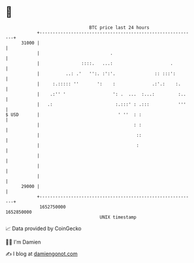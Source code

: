 * 👋

#+begin_example
                                   BTC price last 24 hours                    
               +------------------------------------------------------------+ 
         31000 |                                                            | 
               |                           .                                | 
               |                ::::.   ...:                      .         | 
               |          ..: .'   '':. :':'.               :: :::':        | 
               |     :.::::: ''       ':    :              .:'.:    :.      | 
               |    .:'' '                  ': .  ...  :...:         :..    | 
               |   .:                        :.:::' : .:::           '''    | 
   $ USD       |                              ' ''  : :                     | 
               |                                    : :                     | 
               |                                     ::                     | 
               |                                     :                      | 
               |                                                            | 
               |                                                            | 
               |                                                            | 
         29000 |                                                            | 
               +------------------------------------------------------------+ 
                1652750000                                        1652850000  
                                       UNIX timestamp                         
#+end_example
📈 Data provided by CoinGecko

🧑‍💻 I'm Damien

✍️ I blog at [[https://www.damiengonot.com][damiengonot.com]]
